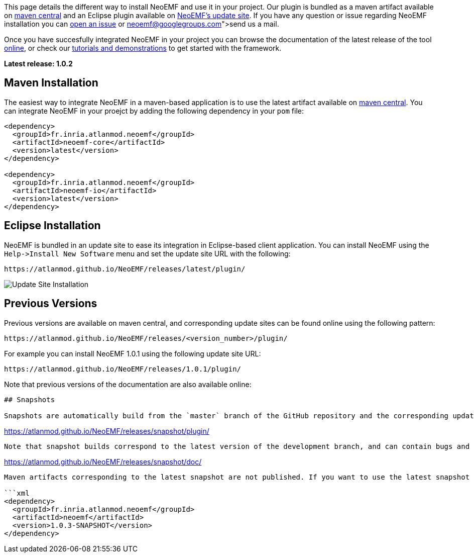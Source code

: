This page details the different way to install NeoEMF and use it in your project. Our plugin is bundled as a maven artifact available on http://search.maven.org/#search%7Cga%7C1%7Cneoemf[maven central] and an Eclipse plugin available on https://atlanmod.github.io/NeoEMF/releases/latest/plugin/[NeoEMF's update site]. If you have any question or issue regarding NeoEMF installation you can https://github.com/atlanmod/NeoEMF/issues[open an issue] or link:neoemf@googlegroups.com[send us a mail].

Once you have succesfully integrated NeoEMF in your project you can browse the documentation of the latest release of the tool https://atlanmod.github.io/NeoEMF/releases/latest/doc/[online], or check our link:Get-Started[tutorials and demonstrations] to get started with the framework.

*Latest release: 1.0.2*

== Maven Installation

The easiest way to integrate NeoEMF in a maven-based application is to use the latest artifact available on http://search.maven.org/#search%7Cga%7C1%7Cneoemf[maven central]. You can integrate NeoEMF in your proejct by adding the following dependency in your `pom` file:

[,xml]
----
<dependency>
  <groupId>fr.inria.atlanmod.neoemf</groupId>
  <artifactId>neoemf-core</artifactId>
  <version>latest</version>
</dependency>

<dependency>
  <groupId>fr.inria.atlanmod.neoemf</groupId>
  <artifactId>neoemf-io</artifactId>
  <version>latest</version>
</dependency>
----

== Eclipse Installation

NeoEMF is bundled in an update site to ease its integration in Eclipse-based client application. You can install NeoEMF using the `+Help->Install New Software+` menu and set the update site URL with the following:

----
https://atlanmod.github.io/NeoEMF/releases/latest/plugin/
----

image::https://atlanmod.github.io/NeoEMF/updatesite/img/eclipse-update.png[Update Site Installation]

== Previous Versions

Previous versions are available on maven central, and corresponding update sites can be found online using the following pattern:

----
https://atlanmod.github.io/NeoEMF/releases/<version_number>/plugin/
----

For example you can install NeoEMF 1.0.1 using the following update site URL:

----
https://atlanmod.github.io/NeoEMF/releases/1.0.1/plugin/
----

Note that previous versions of the documentation are also available online:

[,https://atlanmod.github.io/NeoEMF/releases/<version_number>/doc/```]
----


## Snapshots

Snapshots are automatically build from the `master` branch of the GitHub repository and the corresponding update site is uploaded and available at:
----

https://atlanmod.github.io/NeoEMF/releases/snapshot/plugin/

----

Note that snapshot builds correspond to the latest version of the development branch, and can contain bugs and issues that will be solved before the next release. The latest version of the documentation can also be found online at the following URL:
----

https://atlanmod.github.io/NeoEMF/releases/snapshot/doc/

----

Maven artifacts corresponding to the latest snapshot are not published. If you want to use the latest snapshot in your maven application you have to first [build locally](Build) NeoEMF. This will register the latest build in your local maven repository. You can then use the following dependency in your `pom` file:

```xml
<dependency>
  <groupId>fr.inria.atlanmod.neoemf</groupId>
  <artifactId>neoemf</artifactId>
  <version>1.0.3-SNAPSHOT</version>
</dependency>
----
